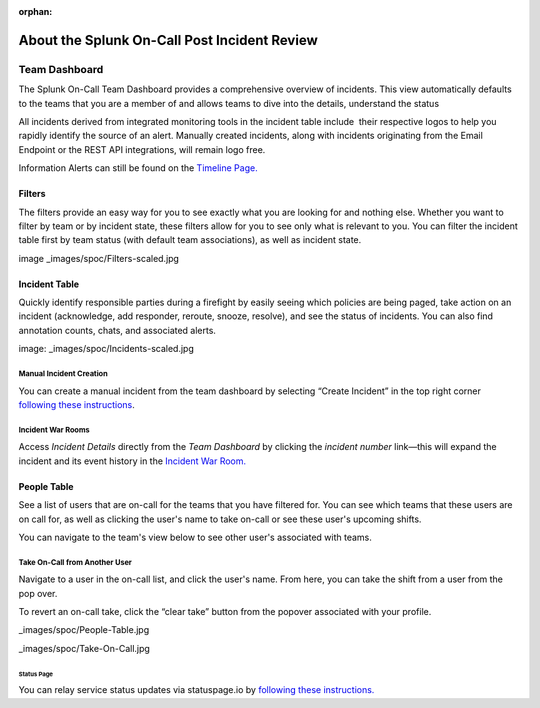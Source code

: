 :orphan:

.. _incident-review-spoc:

************************************************************************
About the Splunk On-Call Post Incident Review
************************************************************************

.. meta::
   :description: Learn how to manually take an on-call shift from someone in real-time. Ideal for unexpected absences from work when you're on-call.


Team Dashboard
==============

The Splunk On-Call Team Dashboard provides a comprehensive overview of
incidents. This view automatically defaults to the teams that you are a
member of and allows teams to dive into the details, understand the
status

All incidents derived from integrated monitoring tools in the incident
table include  their respective logos to help you rapidly identify the
source of an alert. Manually created incidents, along with incidents
originating from the Email Endpoint or the REST API integrations, will
remain logo free.

Information Alerts can still be found on the `Timeline
Page. <https://help.victorops.com/knowledge-base/timeline/>`__

|image|


Filters
-------

The filters provide an easy way for you to see exactly what you are
looking for and nothing else. Whether you want to filter by team or by
incident state, these filters allow for you to see only what is relevant
to you. You can filter the incident table first by team status (with
default team associations), as well as incident state.

image _images/spoc/Filters-scaled.jpg

Incident Table
--------------

Quickly identify responsible parties during a firefight by easily seeing
which policies are being paged, take action on an incident (acknowledge,
add responder, reroute, snooze, resolve), and see the status of
incidents. You can also find annotation counts, chats, and associated
alerts.

image: _images/spoc/Incidents-scaled.jpg

Manual Incident Creation
^^^^^^^^^^^^^^^^^^^^^^^^^^^

You can create a manual incident from the team dashboard by selecting
“Create Incident” in the top right corner `following these
instructions <https://help.victorops.com/knowledge-base/manual-incident-creation/>`__.

Incident War Rooms
^^^^^^^^^^^^^^^^^^^^^^^^^^^

Access *Incident Details* directly from the *Team Dashboard* by clicking
the *incident number* link—this will expand the incident and its event
history in the `Incident War
Room. <https://help.victorops.com/knowledge-base/war-room/>`__ 

People Table
------------

See a list of users that are on-call for the teams that you have
filtered for. You can see which teams that these users are on call for,
as well as clicking the user's name to take on-call or see these user's
upcoming shifts.

You can navigate to the team's view below to see other user's associated
with teams.

Take On-Call from Another User
^^^^^^^^^^^^^^^^^^^^^^^^^^^^^^

Navigate to a user in the on-call list, and click the user's name. From
here, you can take the shift from a user from the pop over.

To revert an on-call take, click the “clear take” button from the
popover associated with your profile.

_images/spoc/People-Table.jpg

 

 

_images/spoc/Take-On-Call.jpg

 

Status Page
~~~~~~~~~~~

You can relay service status updates via statuspage.io by `following
these
instructions. <https://help.victorops.com/knowledge-base/victorops-statuspage-integration/>`__

.. |image| image:: /_images/spoc/Screen-Shot-2020-08-18-at-9.22.05-AM.png
